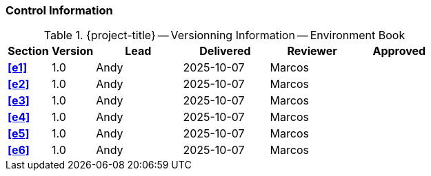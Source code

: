 [discrete]
=== Control Information

.{project-title} -- Versionning Information -- Environment Book
[cols="^1,^1,^2,^2,^2,^2"]
|===
|Section | Version | Lead | Delivered | Reviewer | Approved 

| **<<e1>>** | 1.0 | Andy | 2025-10-07 | Marcos | 
| **<<e2>>** | 1.0 | Andy | 2025-10-07 | Marcos |
| **<<e3>>** | 1.0 | Andy | 2025-10-07 | Marcos |
| **<<e4>>** | 1.0 | Andy | 2025-10-07 | Marcos |
| **<<e5>>** | 1.0 | Andy | 2025-10-07 | Marcos |
| **<<e6>>** | 1.0 | Andy | 2025-10-07 | Marcos |
|===
